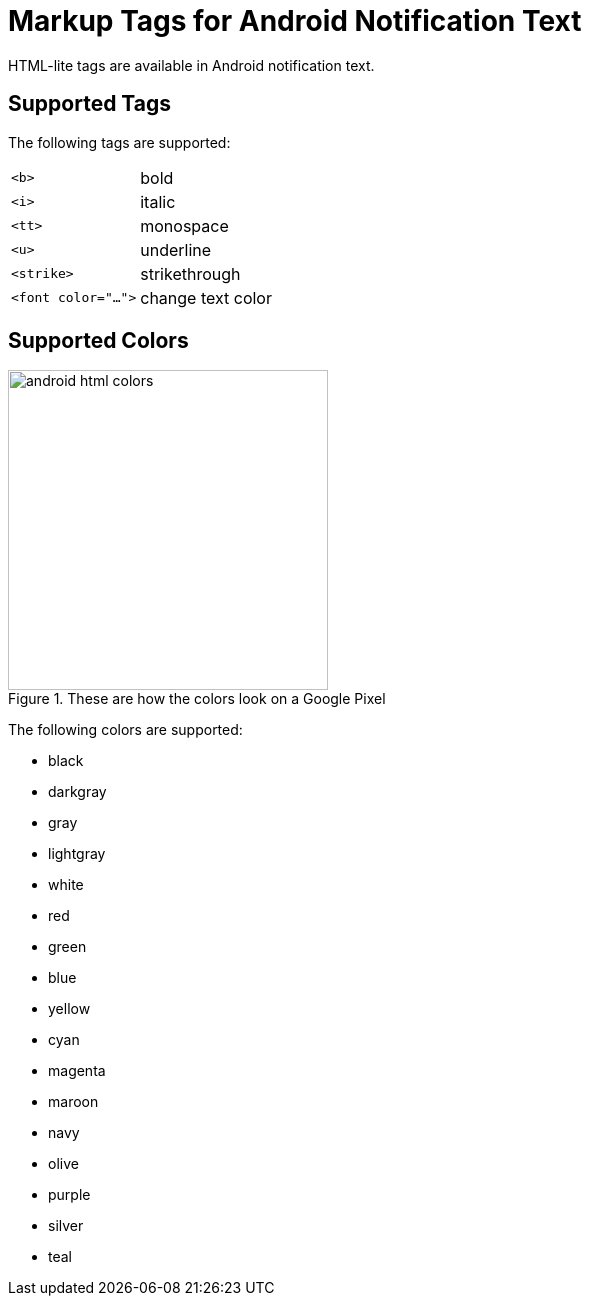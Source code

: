 = Markup Tags for Android Notification Text

HTML-lite tags are available in Android notification text.

== Supported Tags

The following tags are supported:

[horizontal]
``<b>``:: bold

``<i>``:: italic

``<tt>``:: monospace

``<u>``:: underline

``<strike>``:: strikethrough

``<font color="...">``:: change text color

== Supported Colors

image::android-html-colors.png[title=These are how the colors look on a Google Pixel, width=320, role=right]

The following colors are supported:

* black
* darkgray
* gray
* lightgray
* white
* red
* green
* blue
* yellow
* cyan
* magenta
* maroon
* navy
* olive
* purple
* silver
* teal
